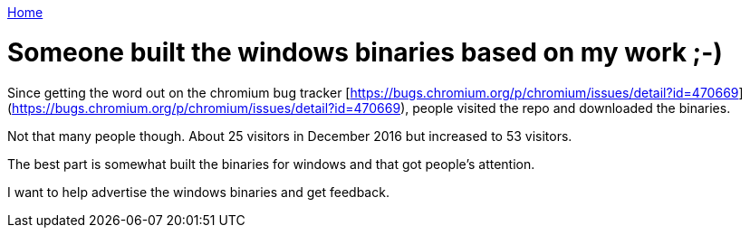 link:index[Home]

= Someone built the windows binaries based on my work ;-)
:uri-asciidoctor: http://asciidoctor.org
:icons: font



Since getting the word out on the chromium bug tracker [https://bugs.chromium.org/p/chromium/issues/detail?id=470669](https://bugs.chromium.org/p/chromium/issues/detail?id=470669), people visited the repo and downloaded the binaries. 


Not that many people though. About 25 visitors in December 2016 but increased to 53 visitors. 

The best part is somewhat built the binaries for windows and that got people's attention. 

I want to help advertise the windows binaries and get feedback.


